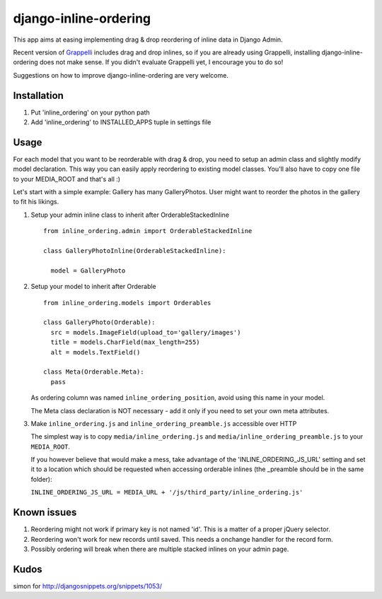 ======================
django-inline-ordering
======================

This app aims at easing implementing drag & drop reordering of inline data in 
Django Admin. 

Recent version of `Grappelli <http://code.google.com/p/django-grappelli/>`_ includes 
drag and drop inlines, so if you are already using Grappelli, installing 
django-inline-ordering does not make sense. If you didn't evaluate Grappelli yet,
I encourage you to do so!

Suggestions on how to improve django-inline-ordering are very welcome.

Installation
------------

1. Put 'inline_ordering' on your python path

2. Add 'inline_ordering' to INSTALLED_APPS tuple in settings file 

Usage
-----

For each model that you want to be reorderable with drag & drop, you need to 
setup an admin class and slightly modify model declaration. This way you can 
easily apply reordering to existing model classes. You'll also have to copy one
file to your MEDIA_ROOT and that's all :)

Let's start with a simple example: Gallery has many GalleryPhotos. User might 
want to reorder the photos in the gallery to fit his likings.

1. Setup your admin inline class to inherit after OrderableStackedInline
   
   ::
     
     from inline_ordering.admin import OrderableStackedInline
     
     class GalleryPhotoInline(OrderableStackedInline):
    
       model = GalleryPhoto 

2. Setup your model to inherit after Orderable
   
   ::
   
     from inline_ordering.models import Orderables
     
     class GalleryPhoto(Orderable):
       src = models.ImageField(upload_to='gallery/images')
       title = models.CharField(max_length=255)
       alt = models.TextField()
     
     class Meta(Orderable.Meta):
       pass
    
   As ordering column was named ``inline_ordering_position``, avoid using
   this name in your model.

   The Meta class declaration is NOT necessary - add it only if you need to set
   your own meta attributes. 
    
3. Make ``inline_ordering.js`` and ``inline_ordering_preamble.js`` accessible over HTTP

   The simplest way is to copy ``media/inline_ordering.js`` and ``media/inline_ordering_preamble.js`` to your ``MEDIA_ROOT``.

   If you however believe that would make a mess, take advantage of the 
   'INLINE_ORDERING_JS_URL' setting and set it to a location which should be requested 
   when accessing orderable inlines (the _preamble should be in the same folder):

   ``INLINE_ORDERING_JS_URL = MEDIA_URL + '/js/third_party/inline_ordering.js'``
  
Known issues
------------

1. Reordering might not work if primary key is not named 'id'. This is a matter 
   of a proper jQuery selector.

2. Reordering won't work for new records until saved. This needs a onchange 
   handler for the record form. 

3. Possibly ordering will break when there are multiple stacked inlines on your admin page.

Kudos
-----
simon for http://djangosnippets.org/snippets/1053/